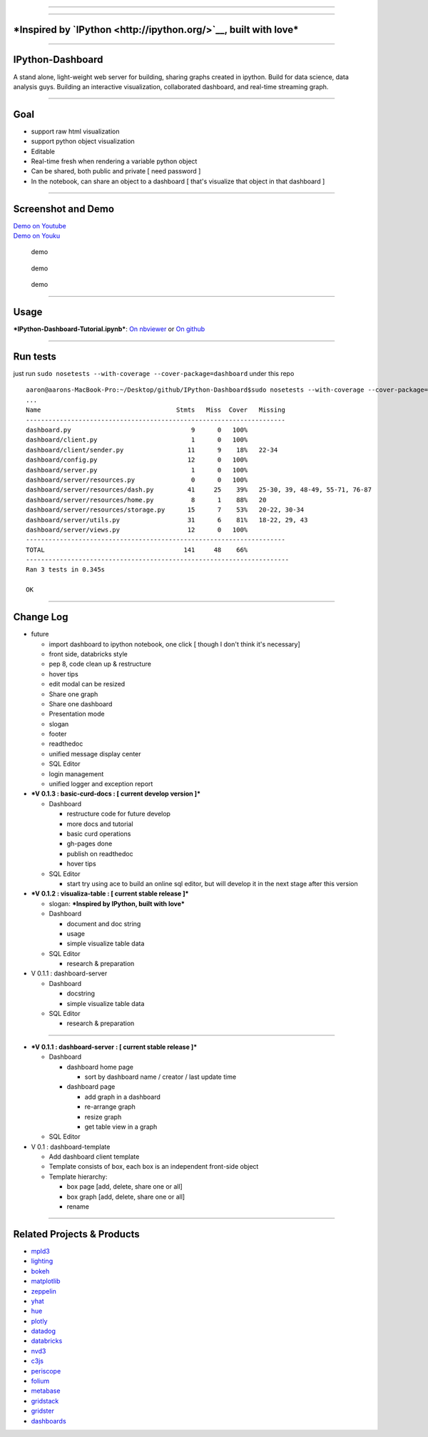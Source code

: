--------------

|build status| |coverage| |Documentation Status| |PyPI Version|

--------------

***Inspired by `IPython <http://ipython.org/>`__, built with love***
====================================================================

--------------

IPython-Dashboard
=================

A stand alone, light-weight web server for building, sharing graphs
created in ipython. Build for data science, data analysis guys. Building
an interactive visualization, collaborated dashboard, and real-time
streaming graph.

--------------

Goal
====

-  support raw html visualization
-  support python object visualization
-  Editable
-  Real-time fresh when rendering a variable python object
-  Can be shared, both public and private [ need password ]
-  In the notebook, can share an object to a dashboard [ that's
   visualize that object in that dashboard ]

--------------

Screenshot and Demo
===================

| `Demo on Youtube <https://youtu.be/LOWBEYDkn90>`__
| `Demo on Youku <http://v.youku.com/v_show/id_XMTM3MTc5MTAwMA>`__

.. figure:: docs/template-screenshot-0.1.2-1.jpg
   :alt: demo

   demo

.. figure:: docs/template-screenshot-0.1.2-2.jpg
   :alt: demo

   demo

.. figure:: docs/template-screenshot-0.1.2-3.jpg
   :alt: demo

   demo

--------------

Usage
=====

***IPython-Dashboard-Tutorial.ipynb***: `On
nbviewer <http://nbviewer.ipython.org/github/litaotao/IPython-Dashboard/blob/v-0.1.2-visualiza-table/docs/IPython-Dashboard-Tutorial.ipynb>`__
or `On
github <https://github.com/litaotao/IPython-Dashboard/blob/v-0.1.2-visualiza-table/docs/IPython-Dashboard-Tutorial.ipynb>`__

--------------

Run tests
=========

just run ``sudo nosetests --with-coverage --cover-package=dashboard``
under this repo

::

    aaron@aarons-MacBook-Pro:~/Desktop/github/IPython-Dashboard$sudo nosetests --with-coverage --cover-package=dashboard
    ...
    Name                                    Stmts   Miss  Cover   Missing
    ---------------------------------------------------------------------
    dashboard.py                                9      0   100%
    dashboard/client.py                         1      0   100%
    dashboard/client/sender.py                 11      9    18%   22-34
    dashboard/config.py                        12      0   100%
    dashboard/server.py                         1      0   100%
    dashboard/server/resources.py               0      0   100%
    dashboard/server/resources/dash.py         41     25    39%   25-30, 39, 48-49, 55-71, 76-87
    dashboard/server/resources/home.py          8      1    88%   20
    dashboard/server/resources/storage.py      15      7    53%   20-22, 30-34
    dashboard/server/utils.py                  31      6    81%   18-22, 29, 43
    dashboard/server/views.py                  12      0   100%
    ---------------------------------------------------------------------
    TOTAL                                     141     48    66%
    ----------------------------------------------------------------------
    Ran 3 tests in 0.345s

    OK

--------------

Change Log
==========

-  future

   -  import dashboard to ipython notebook, one click [ though I don't
      think it's necessary]
   -  front side, databricks style
   -  pep 8, code clean up & restructure
   -  hover tips
   -  edit modal can be resized
   -  Share one graph
   -  Share one dashboard
   -  Presentation mode
   -  slogan
   -  footer
   -  readthedoc
   -  unified message display center
   -  SQL Editor
   -  login management
   -  unified logger and exception report

-  ***V 0.1.3 : basic-curd-docs : [ current develop version ]***

   -  Dashboard

      -  restructure code for future develop
      -  more docs and tutorial
      -  basic curd operations
      -  gh-pages done
      -  publish on readthedoc
      -  hover tips

   -  SQL Editor

      -  start try using ace to build an online sql editor, but will
         develop it in the next stage after this version

-  ***V 0.1.2 : visualiza-table : [ current stable release ]***

   -  slogan: ***Inspired by IPython, built with love***

   -  Dashboard

      -  document and doc string
      -  usage
      -  simple visualize table data

   -  SQL Editor

      -  research & preparation

-  V 0.1.1 : dashboard-server

   -  Dashboard

      -  docstring
      -  simple visualize table data

   -  SQL Editor

      -  research & preparation

--------------

-  ***V 0.1.1 : dashboard-server : [ current stable release ]***

   -  Dashboard

      -  dashboard home page

         -  sort by dashboard name / creator / last update time

      -  dashboard page

         -  add graph in a dashboard
         -  re-arrange graph
         -  resize graph
         -  get table view in a graph

   -  SQL Editor

-  V 0.1 : dashboard-template

   -  Add dashboard client template
   -  Template consists of box, each box is an independent front-side
      object
   -  Template hierarchy:

      -  box page [add, delete, share one or all]
      -  box graph [add, delete, share one or all]
      -  rename

--------------

Related Projects & Products
===========================

-  `mpld3 <https://github.com/jakevdp/mpld3>`__
-  `lighting <http://lightning-viz.org/>`__
-  `bokeh <http://bokeh.pydata.org/en/latest/>`__
-  `matplotlib <http://matplotlib.org>`__
-  `zeppelin <https://github.com/apache/incubator-zeppelin>`__
-  `yhat <https://github.com/yhat/rodeo>`__
-  `hue <https://github.com/cloudera/hue>`__
-  `plotly <https://github.com/plotly/dashboards>`__
-  `datadog <https://www.datadoghq.com>`__
-  `databricks <https://databricks.com/>`__
-  `nvd3 <http://nvd3.org/>`__
-  `c3js <http://c3js.org/>`__
-  `periscope <http://periscope.io>`__
-  `folium <https://github.com/python-visualization/folium>`__
-  `metabase <http://www.metabase.com/>`__
-  `gridstack <https://github.com/troolee/gridstack.js>`__
-  `gridster <http://gridster.net/>`__
-  `dashboards <https://github.com/jupyter-incubator/dashboards>`__

.. |build status| image:: https://api.travis-ci.org/litaotao/IPython-Dashboard.svg?branch=v-0.2-dashboard-server
   :target: https://travis-ci.org/litaotao/IPython-Dashboard
.. |coverage| image:: https://coveralls.io/repos/litaotao/IPython-Dashboard/badge.svg?branch=v-0.2-dashboard-server&service=github
   :target: https://coveralls.io/r/litaotao/IPython-Dashboard
.. |Documentation Status| image:: https://readthedocs.org/projects/ipython-dashboard/badge/?version=latest
   :target: http://ipython-dashboard.readthedocs.org/en/latest/?badge=latest
.. |PyPI Version| image:: http://img.shields.io/pypi/v/IPython-Dashboard.svg
   :target: https://pypi.python.org/pypi/IPython-Dashboard
